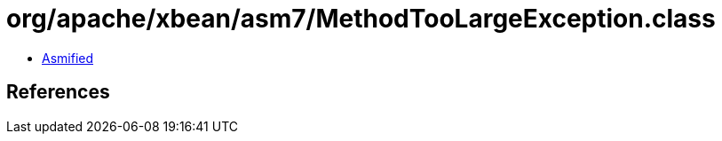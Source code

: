 = org/apache/xbean/asm7/MethodTooLargeException.class

 - link:MethodTooLargeException-asmified.java[Asmified]

== References

